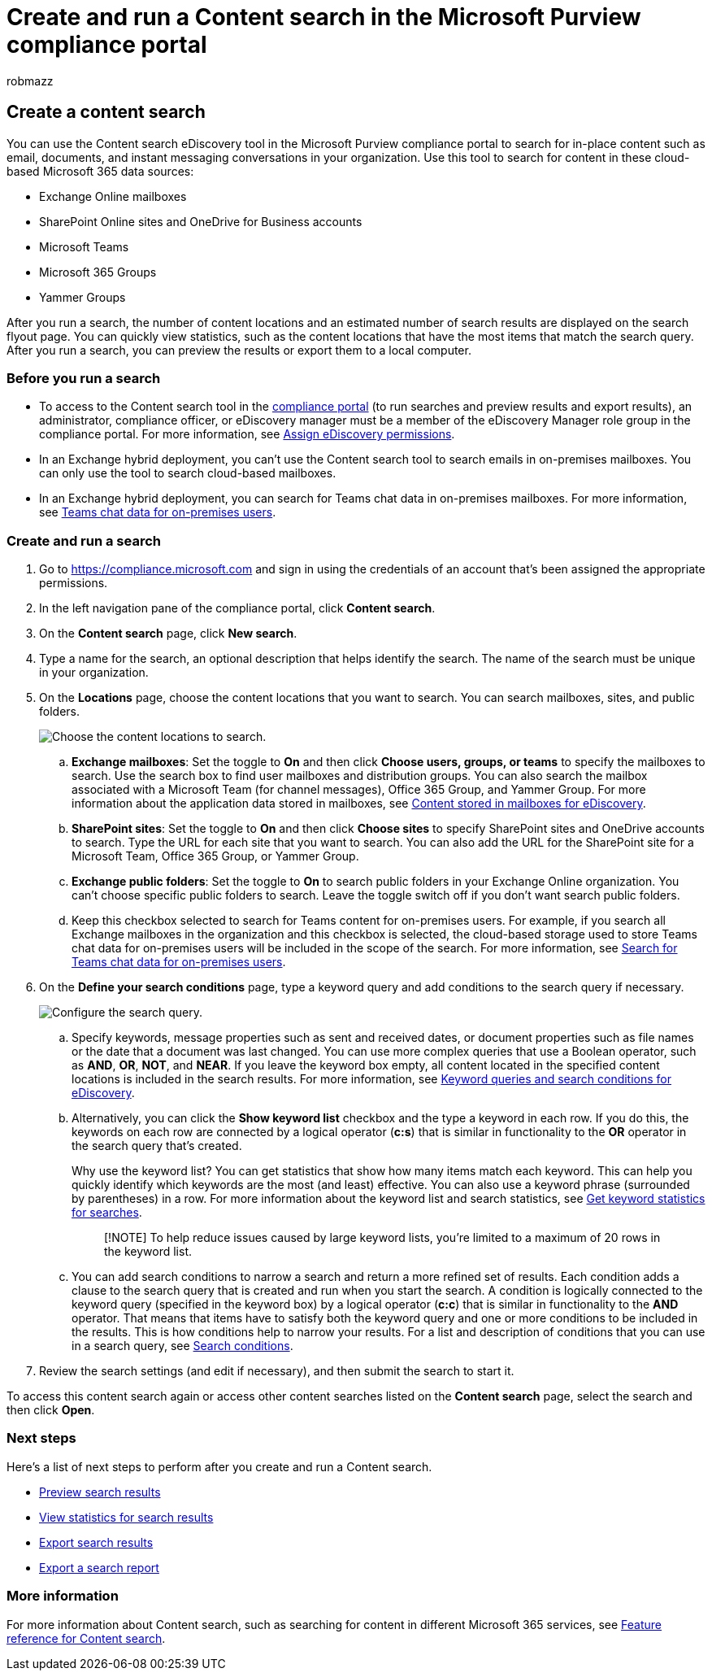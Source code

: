 = Create and run a Content search in the Microsoft Purview compliance portal
:audience: Admin
:author: robmazz
:description: Use the Content search eDiscovery tool in the compliance center to search for content in different Microsoft 365 services.
:f1.keywords: ["NOCSH"]
:manager: laurawi
:ms.author: robmazz
:ms.collection: ["tier1", "M365-security-compliance", "ediscovery"]
:ms.custom: ["seo-marvel-apr2020", "admindeeplinkCOMPLIANCE"]
:ms.localizationpriority: high
:ms.service: O365-seccomp
:ms.topic: how-to
:search.appverid: ["MOE150", "MED150", "MET150"]

== Create a content search

You can use the Content search eDiscovery tool in the Microsoft Purview compliance portal to search for in-place content such as email, documents, and instant messaging conversations in your organization.
Use this tool to search for content in these cloud-based Microsoft 365 data sources:

* Exchange Online mailboxes
* SharePoint Online sites and OneDrive for Business accounts
* Microsoft Teams
* Microsoft 365 Groups
* Yammer Groups

After you run a search, the number of content locations and an estimated number of search results are displayed on the search flyout page.
You can quickly view statistics, such as the content locations that have the most items that match the search query.
After you run a search, you can preview the results or export them to a local computer.

=== Before you run a search

* To access to the Content search tool in the https://go.microsoft.com/fwlink/p/?linkid=2077149[compliance portal] (to run searches and preview results and export results), an administrator, compliance officer, or eDiscovery manager must be a member of the eDiscovery Manager role group in the compliance portal.
For more information, see xref:assign-ediscovery-permissions.adoc[Assign eDiscovery permissions].
* In an Exchange hybrid deployment, you can't use the Content search tool to search emails in on-premises mailboxes.
You can only use the tool to search cloud-based mailboxes.
* In an Exchange hybrid deployment, you can search for Teams chat data in on-premises mailboxes.
For more information, see link:/microsoft-365/compliance/search-cloud-based-mailboxes-for-on-premises-users[Teams chat data for on-premises users].

=== Create and run a search

. Go to https://compliance.microsoft.com and sign in using the credentials of an account that's been assigned the appropriate permissions.
. In the left navigation pane of the compliance portal, click *Content search*.
. On the *Content search* page, click *New search*.
. Type a name for the search, an optional description that helps identify the search.
The name of the search must be unique in your organization.
. On the *Locations* page, choose the content locations that you want to search.
You can search mailboxes, sites, and public folders.
+
image::../media/ContentSearchLocations.png[Choose the content locations to search.]

 .. *Exchange mailboxes*: Set the toggle to *On* and then click *Choose users, groups, or teams* to specify the mailboxes to search.
Use the search box to find user mailboxes and distribution groups.
You can also search the mailbox associated with a Microsoft Team (for channel messages), Office 365 Group, and Yammer Group.
For more information about the application data stored in mailboxes, see xref:what-is-stored-in-exo-mailbox.adoc[Content stored in mailboxes for eDiscovery].
 .. *SharePoint sites*: Set the toggle to *On* and then click *Choose sites* to specify SharePoint sites and OneDrive accounts to search.
Type the URL for each site that you want to search.
You can also add the URL for the SharePoint site for a Microsoft Team, Office 365 Group, or Yammer Group.
 .. *Exchange public folders*: Set the toggle to *On* to search public folders in your Exchange Online organization.
You can't choose specific public folders to search.
Leave the toggle switch off if you don't want search public folders.
 .. Keep this checkbox selected to search for Teams content for on-premises users.
For example, if you search all Exchange mailboxes in the organization and this checkbox is selected, the cloud-based storage used to store Teams chat data for on-premises users will be included in the scope of the search.
For more information, see xref:search-cloud-based-mailboxes-for-on-premises-users.adoc[Search for Teams chat data for on-premises users].

. On the *Define your search conditions* page, type a keyword query and add conditions to the search query if necessary.
+
image::../media/ContentSearchQuery.png[Configure the search query.]

 .. Specify keywords, message properties such as sent and received dates, or document properties such as file names or the date that a document was last changed.
You can use more complex queries that use a Boolean operator, such as *AND*, *OR*, *NOT*, and *NEAR*.
If you leave the keyword box empty, all content located in the specified content locations is included in the search results.
For more information, see xref:keyword-queries-and-search-conditions.adoc[Keyword queries and search conditions for eDiscovery].
 .. Alternatively, you can click the *Show keyword list* checkbox and the type a keyword in each row.
If you do this, the keywords on each row are connected by a logical operator (*c:s*) that is similar in functionality to the *OR* operator in the search query that's created.
+
Why use the keyword list?
You can get statistics that show how many items match each keyword.
This can help you quickly identify which keywords are the most (and least) effective.
You can also use a keyword phrase (surrounded by parentheses) in a row.
For more information about the keyword list and search statistics, see link:view-keyword-statistics-for-content-search.md#get-keyword-statistics-for-searches[Get keyword statistics for searches].
+
____
[!NOTE] To help reduce issues caused by large keyword lists, you're limited to a maximum of 20 rows in the keyword list.
____

 .. You can add search conditions to narrow a search and return a more refined set of results.
Each condition adds a clause to the search query that is created and run when you start the search.
A condition is logically connected to the keyword query (specified in the keyword box) by a logical operator (*c:c*) that is similar in functionality to the *AND* operator.
That means that items have to satisfy both the keyword query and one or more conditions to be included in the results.
This is how conditions help to narrow your results.
For a list and description of conditions that you can use in a search query, see link:keyword-queries-and-search-conditions.md#search-conditions[Search conditions].

. Review the search settings (and edit if necessary), and then submit the search to start it.

To access this content search again or access other content searches listed on the *Content search* page, select the search and then click *Open*.

=== Next steps

Here's a list of next steps to perform after you create and run a Content search.

* xref:preview-ediscovery-search-results.adoc[Preview search results]
* xref:view-keyword-statistics-for-content-search.adoc[View statistics for search results]
* xref:export-search-results.adoc[Export search results]
* xref:export-a-content-search-report.adoc[Export a search report]

=== More information

For more information about Content search, such as searching for content in different Microsoft 365 services, see xref:content-search-reference.adoc[Feature reference for Content search].
